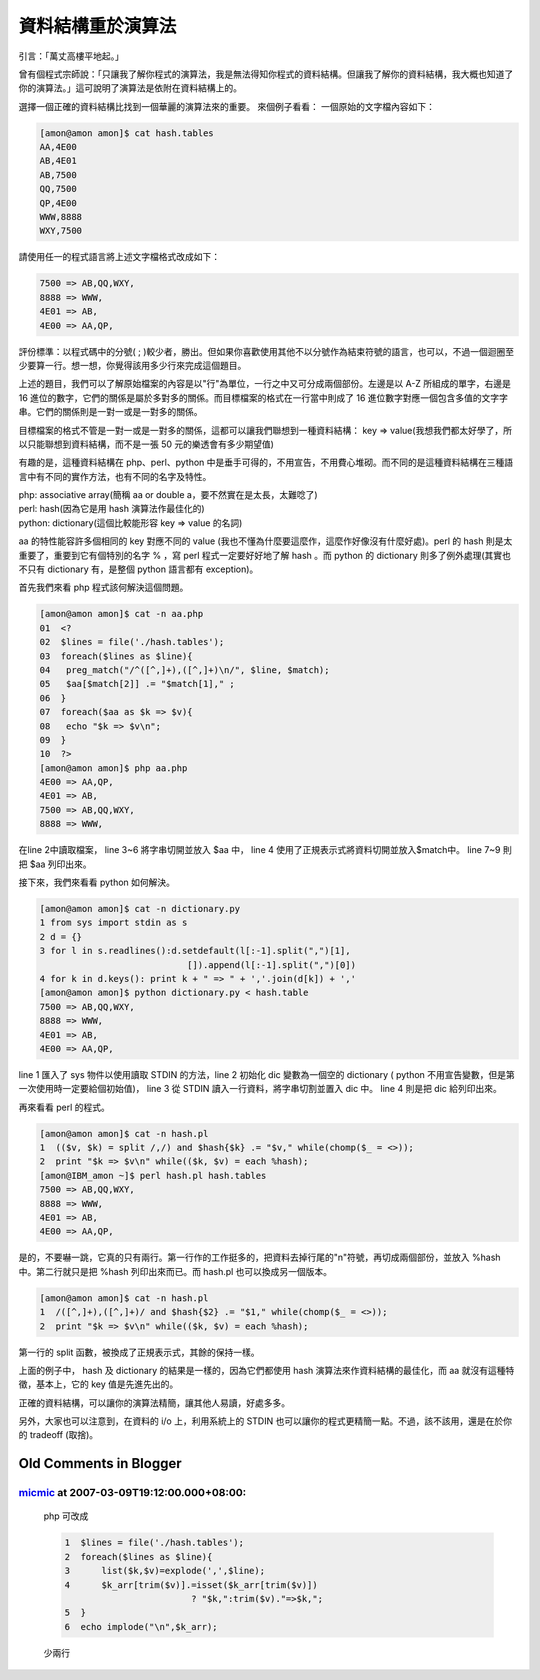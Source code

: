 資料結構重於演算法
================================================================================

引言：「萬丈高樓平地起。」

曾有個程式宗師說：「只讓我了解你程式的演算法，我是無法得知你程式的資料結構。\
但讓我了解你的資料結構，我大概也知道了你的演算法。」\
這可說明了演算法是依附在資料結構上的。

選擇一個正確的資料結構比找到一個華麗的演算法來的重要。
來個例子看看：
一個原始的文字檔內容如下：

.. code-block:: bash

    [amon@amon amon]$ cat hash.tables
    AA,4E00
    AB,4E01
    AB,7500
    QQ,7500
    QP,4E00
    WWW,8888
    WXY,7500

請使用任一的程式語言將上述文字檔格式改成如下：

.. code-block:: plain

    7500 => AB,QQ,WXY,
    8888 => WWW,
    4E01 => AB,
    4E00 => AA,QP,

評份標準：以程式碼中的分號( ; )較少者，勝出。\
但如果你喜歡使用其他不以分號作為結束符號的語言，也可以，不過一個迴圈至少要算一行。\
想一想，你覺得該用多少行來完成這個題目。

上述的題目，我們可以了解原始檔案的內容是以"行"為單位，一行之中又可分成兩個部份。\
左邊是以 A-Z 所組成的單字，右邊是 16 進位的數字，它們的關係是屬於多對多的關係。\
而目標檔案的格式在一行當中則成了 16 進位數字對應一個包含多值的文字字串。\
它們的關係則是一對一或是一對多的關係。

目標檔案的格式不管是一對一或是一對多的關係，\
這都可以讓我們聯想到一種資料結構： key => value(我想我們都太好學了，\
所以只能聯想到資料結構，而不是一張 50 元的樂透會有多少期望值)

有趣的是，這種資料結構在 php、perl、python 中是垂手可得的，不用宣告，\
不用費心堆砌。而不同的是這種資料結構在三種語言中有不同的實作方法，\
也有不同的名字及特性。

| php: associative array(簡稱 aa or double a，要不然實在是太長，太難唸了)
| perl: hash(因為它是用 hash 演算法作最佳化的)
| python: dictionary(這個比較能形容 key => value 的名詞)

aa 的特性能容許多個相同的 key 對應不同的 value (我也不懂為什麼要這麼作，這麼作好像沒有什麼好處)。\
perl 的 hash 則是太重要了，重要到它有個特別的名字 % ，寫 perl 程式一定要好好地了解 hash 。\
而 python 的 dictionary 則多了例外處理(其實也不只有 dictionary 有，是整個 python 語言都有 exception)。

首先我們來看 php 程式該何解決這個問題。

.. code-block:: bash

    [amon@amon amon]$ cat -n aa.php
    01  <?
    02  $lines = file('./hash.tables');
    03  foreach($lines as $line){
    04   preg_match("/^([^,]+),([^,]+)\n/", $line, $match);
    05   $aa[$match[2]] .= "$match[1]," ;
    06  }
    07  foreach($aa as $k => $v){
    08   echo "$k => $v\n";
    09  }
    10  ?>
    [amon@amon amon]$ php aa.php
    4E00 => AA,QP,
    4E01 => AB,
    7500 => AB,QQ,WXY,
    8888 => WWW,

在line 2中讀取檔案， line 3~6 將字串切開並放入 $aa 中， \
line 4 使用了正規表示式將資料切開並放入$match中。 line 7~9 則把 $aa 列印出來。

接下來，我們來看看 python 如何解決。

.. code-block:: bash

    [amon@amon amon]$ cat -n dictionary.py
    1 from sys import stdin as s
    2 d = {}
    3 for l in s.readlines():d.setdefault(l[:-1].split(",")[1],
                                []).append(l[:-1].split(",")[0])
    4 for k in d.keys(): print k + " => " + ','.join(d[k]) + ','
    [amon@amon amon]$ python dictionary.py < hash.table
    7500 => AB,QQ,WXY,
    8888 => WWW,
    4E01 => AB,
    4E00 => AA,QP,

line 1 匯入了 sys 物件以使用讀取 STDIN 的方法，line 2 初始化 dic 變數為一個空的 dictionary \
( python 不用宣告變數，但是第一次使用時一定要給個初始值)， line 3 從 STDIN 讀入一行資料，\
將字串切割並置入 dic 中。 line 4 則是把 dic 給列印出來。

再來看看 perl 的程式。

.. code-block:: bash

    [amon@amon amon]$ cat -n hash.pl
    1  (($v, $k) = split /,/) and $hash{$k} .= "$v," while(chomp($_ = <>));
    2  print "$k => $v\n" while(($k, $v) = each %hash);
    [amon@IBM_amon ~]$ perl hash.pl hash.tables
    7500 => AB,QQ,WXY,
    8888 => WWW,
    4E01 => AB,
    4E00 => AA,QP,

是的，不要嚇一跳，它真的只有兩行。第一行作的工作挺多的，把資料去掉行尾的"\n"符號，\
再切成兩個部份，並放入 %hash 中。第二行就只是把 %hash 列印出來而已。而 hash.pl 也可以換成另一個版本。

.. code-block:: bash

    [amon@amon amon]$ cat -n hash.pl
    1  /([^,]+),([^,]+)/ and $hash{$2} .= "$1," while(chomp($_ = <>));
    2  print "$k => $v\n" while(($k, $v) = each %hash);

第一行的 split 函數，被換成了正規表示式，其餘的保持一樣。

上面的例子中， hash 及 dictionary 的結果是一樣的，\
因為它們都使用 hash 演算法來作資料結構的最佳化，而 aa 就沒有這種特徵，基本上，它的 key 值是先進先出的。

正確的資料結構，可以讓你的演算法精簡，讓其他人易讀，好處多多。

另外，大家也可以注意到，在資料的 i/o 上，利用系統上的 STDIN 也可以讓你的程式更精簡一點。\
不過，該不該用，還是在於你的 tradeoff (取捨)。

Old Comments in Blogger
--------------------------------------------------------------------------------

`micmic <http://www.blogger.com/profile/14469716380183411089>`_ at 2007-03-09T19:12:00.000+08:00:
^^^^^^^^^^^^^^^^^^^^^^^^^^^^^^^^^^^^^^^^^^^^^^^^^^^^^^^^^^^^^^^^^^^^^^^^^^^^^^^^^^^^^^^^^^^^^^^^^^^^^^^^^^^^^^

    php 可改成

    .. code-block:: bash

        1  $lines = file('./hash.tables');
        2  foreach($lines as $line){
        3      list($k,$v)=explode(',',$line);
        4      $k_arr[trim($v)].=isset($k_arr[trim($v)])
                                ? "$k,":trim($v)."=>$k,";
        5  }
        6  echo implode("\n",$k_arr);

    少兩行

.. author:: default
.. categories:: chinese
.. tags:: python, algorithm, php, perl, data structure
.. comments::